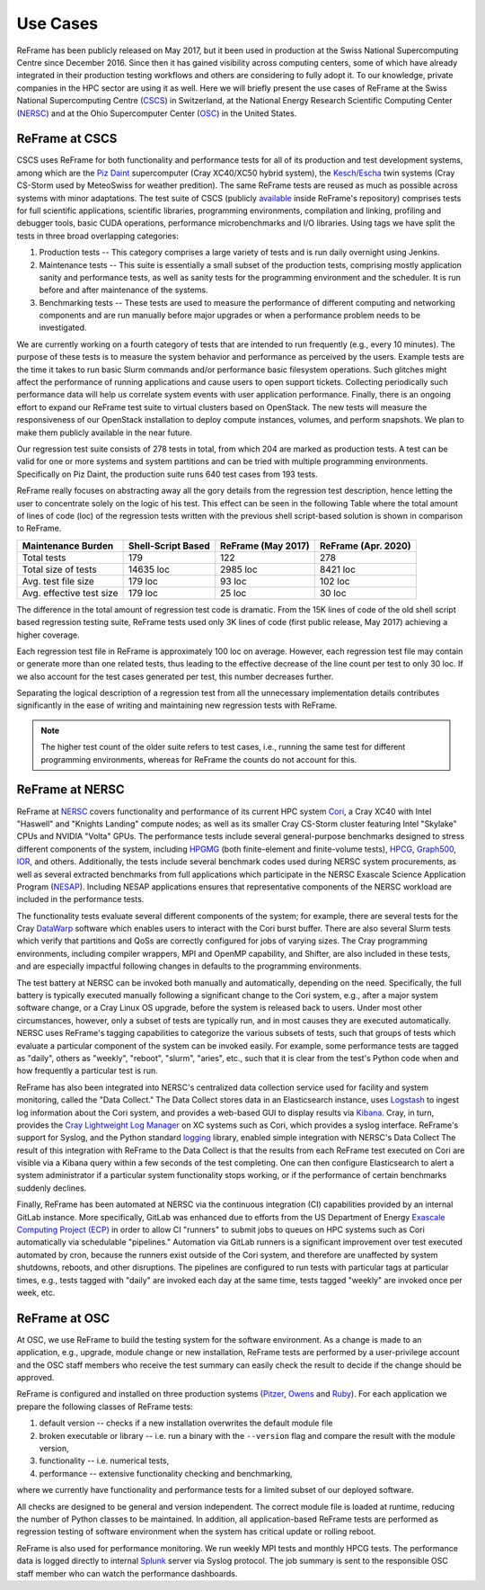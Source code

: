 =========
Use Cases
=========

ReFrame has been publicly released on May 2017, but it been used in production at the Swiss National Supercomputing Centre since December 2016.
Since then it has gained visibility across computing centers, some of which have already integrated in their production testing workflows and others are considering to fully adopt it.
To our knowledge, private companies in the HPC sector are using it as well.
Here we will briefly present the use cases of ReFrame at the Swiss National Supercomputing Centre (`CSCS <https://www.cscs.ch/>`__) in Switzerland, at the National Energy Research Scientific Computing Center (`NERSC <https://www.nersc.gov/>`__) and at the Ohio Supercomputer Center (`OSC <https://www.osc.edu/>`__) in the United States.


ReFrame at CSCS
---------------

CSCS uses ReFrame for both functionality and performance tests for all of its production and test development systems, among which are the `Piz Daint <https://www.cscs.ch/computers/piz-daint/>`__ supercomputer (Cray XC40/XC50 hybrid system), the `Kesch/Escha <https://www.cscs.ch/computers/kesch-escha-meteoswiss/>`__ twin systems (Cray CS-Storm used by MeteoSwiss for weather predition).
The same ReFrame tests are reused as much as possible across systems with minor adaptations.
The test suite of CSCS (publicly `available <https://github.com/eth-cscs/reframe/tree/master/cscs-checks>`__ inside ReFrame's repository) comprises tests for full scientific applications, scientific libraries, programming environments, compilation and linking, profiling and debugger tools, basic CUDA operations, performance microbenchmarks and I/O libraries.
Using tags we have split the tests in three broad overlapping categories:

1. Production tests -- This category comprises a large variety of tests and is run daily overnight using Jenkins.
2. Maintenance tests -- This suite is essentially a small subset of the production tests, comprising mostly application sanity and performance tests, as well as sanity tests for the programming environment and the scheduler.
   It is run before and after maintenance of the systems.
3. Benchmarking tests -- These tests are used to measure the performance of different computing and networking components and are run manually before major upgrades or when a performance problem needs to be investigated.

We are currently working on a fourth category of tests that are intended to run frequently (e.g., every 10 minutes).
The purpose of these tests is to measure the system behavior and performance as perceived by the users.
Example tests are the time it takes to run basic Slurm commands and/or performance basic filesystem operations.
Such glitches might affect the performance of running applications and cause users to open support tickets.
Collecting periodically such performance data will help us correlate system events with user application performance.
Finally, there is an ongoing effort to expand our ReFrame test suite to virtual clusters based on OpenStack.
The new tests will measure the responsiveness of our OpenStack installation to deploy compute instances, volumes, and perform snapshots.
We plan to make them publicly available in the near future.

Our regression test suite consists of 278 tests in total, from which 204 are marked as production tests.
A test can be valid for one or more systems and system partitions and can be tried with multiple programming environments.
Specifically on Piz Daint, the production suite runs 640 test cases from 193 tests.

ReFrame really focuses on abstracting away all the gory details from the regression test description, hence letting the user to concentrate solely on the logic of his test.
This effect can be seen in the following Table where the total amount of lines of code (loc) of the regression tests written with the previous shell script-based solution is shown in comparison to ReFrame.

============================= ====================== ====================== =======================
    Maintenance Burden           Shell-Script Based     ReFrame (May 2017)     ReFrame (Apr. 2020)
============================= ====================== ====================== =======================
    Total tests                  179                    122                    278
    Total size of tests          14635 loc              2985 loc               8421 loc
    Avg. test file size          179 loc                93 loc                 102 loc
    Avg. effective test size     179 loc                25 loc                 30 loc
============================= ====================== ====================== =======================

The difference in the total amount of regression test code is dramatic.
From the 15K lines of code of the old shell script based regression testing suite, ReFrame tests used only 3K lines of code (first public release, May 2017) achieving a higher coverage.

Each regression test file in ReFrame is approximately 100 loc on average.
However, each regression test file may contain or generate more than one related tests, thus leading to the effective decrease of the line count per test to only 30 loc.
If we also account for the test cases generated per test, this number decreases further.

Separating the logical description of a regression test from all the unnecessary implementation details contributes significantly in the ease of writing and maintaining new regression tests with ReFrame.

.. note:: The higher test count of the older suite refers to test cases, i.e., running the same test for different programming environments, whereas for ReFrame the counts do not account for this.


ReFrame at NERSC
----------------

ReFrame at `NERSC <https://www.nersc.gov/>`__ covers functionality and performance of its current HPC system `Cori <https://www.nersc.gov/systems/cori/>`__, a Cray XC40 with Intel "Haswell" and "Knights Landing" compute nodes; as well as its smaller Cray CS-Storm cluster featuring Intel "Skylake" CPUs and NVIDIA "Volta" GPUs.
The performance tests include several general-purpose benchmarks designed to stress different components of the system, including `HPGMG <https://hpgmg.org/>`__ (both finite-element and finite-volume tests), `HPCG <https://www.hpcg-benchmark.org/>`__, `Graph500 <https://graph500.org/>`__, `IOR <https://ior.readthedocs.io/en/latest/>`__, and others.
Additionally, the tests include several benchmark codes used during NERSC system procurements, as well as several extracted benchmarks from full applications which participate in the NERSC Exascale Science Application Program (`NESAP <https://www.nersc.gov/research-and-development/nesap/>`__).
Including NESAP applications ensures that representative components of the NERSC workload are included in the performance tests.

The functionality tests evaluate several different components of the system; for example, there are several tests for the Cray `DataWarp <https://www.cray.com/products/storage/datawarp>`__ software which enables users to interact with the Cori burst buffer.
There are also several Slurm tests which verify that partitions and QoSs are correctly configured for jobs of varying sizes.
The Cray programming environments, including compiler wrappers, MPI and OpenMP capability, and Shifter, are also included in these tests, and are especially impactful following changes in defaults to the programming environments.

The test battery at NERSC can be invoked both manually and automatically, depending on the need.
Specifically, the full battery is typically executed manually following a significant change to the Cori system, e.g., after a major system software change, or a Cray Linux OS upgrade, before the system is released back to users.
Under most other circumstances, however, only a subset of tests are typically run, and in most causes they are executed automatically.
NERSC uses ReFrame's tagging capabilities to categorize the various subsets of tests, such that groups of tests which evaluate a particular component of the system can be invoked easily.
For example, some performance tests are tagged as "daily", others as "weekly", "reboot", "slurm", "aries", etc., such that it is clear from the test's Python code when and how frequently a particular test is run.

ReFrame has also been integrated into NERSC's centralized data collection service used for facility and system monitoring, called the "Data Collect."
The Data Collect stores data in an Elasticsearch instance, uses `Logstash <https://www.elastic.co/logstash>`__ to ingest log information about the Cori system, and provides a web-based GUI to display results via `Kibana <https://www.elastic.co/kibana>`__.
Cray, in turn, provides the `Cray Lightweight Log Manager <https://pubs.cray.com/content/S-2393/CLE%206.0.UP05/xctm-series-system-administration-guide/cray-lightweight-log-management-llm-system>`__ on XC systems such as Cori, which provides a syslog interface.
ReFrame's support for Syslog, and the Python standard `logging <https://docs.python.org/3.8/library/logging.html>`__ library, enabled simple integration with NERSC's Data Collect
The result of this integration with ReFrame to the Data Collect is that the results from each ReFrame test executed on Cori are visible via a Kibana query within a few seconds of the test completing.
One can then configure Elasticsearch to alert a system administrator if a particular system functionality stops working, or if the performance of certain benchmarks suddenly declines.

Finally, ReFrame has been automated at NERSC via the continuous integration (CI) capabilities provided by an internal GitLab instance.
More specifically, GitLab was enhanced due to efforts from the US Department of Energy `Exascale Computing Project (ECP) <https://www.exascaleproject.org/>`__ in order to allow CI "runners" to submit jobs to queues on HPC systems such as Cori automatically via schedulable "pipelines."
Automation via GitLab runners is a significant improvement over test executed automated by cron, because the runners exist outside of the Cori system, and therefore are unaffected by system shutdowns, reboots, and other disruptions.
The pipelines are configured to run tests with particular tags at particular times, e.g., tests tagged with "daily" are invoked each day at the same time, tests tagged "weekly" are invoked once per week, etc.


ReFrame at OSC
--------------

At OSC, we use ReFrame to build the testing system for the software environment.
As a change is made to an application, e.g., upgrade, module change or new installation, ReFrame tests are performed by a user-privilege account and the OSC staff members who receive the test summary can easily check the result to decide if the change should be approved.

ReFrame is configured and installed on three production systems (`Pitzer <https://www.osc.edu/resources/technical_support/supercomputers/pitzer>`__, `Owens <https://www.osc.edu/resources/technical_support/supercomputers/owens>`__ and `Ruby <https://www.osc.edu/resources/technical_support/supercomputers/ruby>`__).
For each application we prepare the following classes of ReFrame tests:

1. default version -- checks if a new installation overwrites the default module file
2. broken executable or library -- i.e. run a binary with the ``--version`` flag and compare the result with the module version,
3. functionality -- i.e. numerical tests,
4. performance -- extensive functionality checking and benchmarking,

where we currently have functionality and performance tests for a limited subset of our deployed software.

All checks are designed to be general and version independent.
The correct module file is loaded at runtime, reducing the number of Python classes to be maintained.
In addition, all application-based ReFrame tests are performed as regression testing of software environment when the system has critical update or rolling reboot.

ReFrame is also used for performance monitoring.
We run weekly MPI tests and monthly HPCG tests. The performance data is logged directly to internal `Splunk <https://www.splunk.com/>`__ server via Syslog protocol.
The job summary is sent to the responsible OSC staff member who can watch the performance dashboards.
